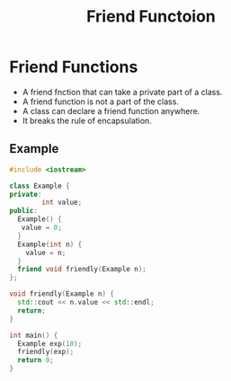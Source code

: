 #+TITLE: Friend Functoion
* Friend Functions
- A friend fnction that can take a private part of a class.
- A friend function is  not a part of the class.
- A class can declare a friend function anywhere.
- It breaks the rule of encapsulation.
** Example
#+begin_src cpp
#include <iostream>

class Example {
private:
        int value;
public:
  Example() {
   value = 0;
  }
  Example(int n) {
    value = n;
  }
  friend void friendly(Example n);
};

void friendly(Example n) {
  std::cout << n.value << std::endl;
  return;
}

int main() {
  Example exp(10);
  friendly(exp);
  return 0;
}

#+end_src

#+RESULTS:
: 11
